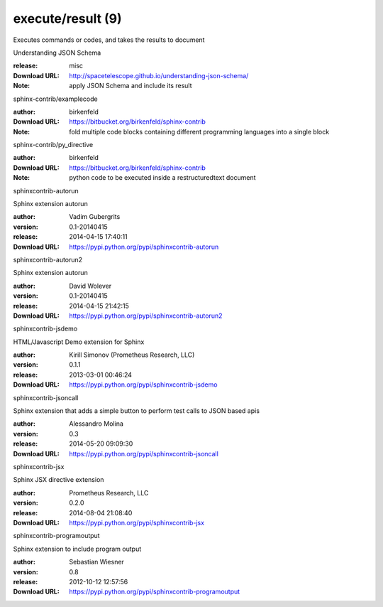 execute/result (9)
==================

Executes commands or codes, and takes the results to document

.. role:: extension-name


.. container:: sphinx-extension misc

   :extension-name:`Understanding JSON Schema`

   :release: misc
   :Download URL: http://spacetelescope.github.io/understanding-json-schema/
   :Note: apply JSON Schema and include its result

.. container:: sphinx-extension bitbucket

   :extension-name:`sphinx-contrib/examplecode`

   :author:  birkenfeld
   :Download URL: https://bitbucket.org/birkenfeld/sphinx-contrib
   :Note: fold multiple code blocks containing different programming languages into a single block

.. container:: sphinx-extension bitbucket

   :extension-name:`sphinx-contrib/py_directive`

   :author:  birkenfeld
   :Download URL: https://bitbucket.org/birkenfeld/sphinx-contrib
   :Note: python code to be executed inside a restructuredtext document

.. container:: sphinx-extension PyPI

   :extension-name:`sphinxcontrib-autorun`
   |sphinxcontrib-autorun-py_versions| |sphinxcontrib-autorun-download|

   Sphinx extension autorun

   :author:  Vadim Gubergrits
   :version: 0.1-20140415
   :release: 2014-04-15 17:40:11
   :Download URL: https://pypi.python.org/pypi/sphinxcontrib-autorun

   .. |sphinxcontrib-autorun-py_versions| image:: https://pypip.in/py_versions/sphinxcontrib-autorun/badge.svg
      :target: https://pypi.python.org/pypi/sphinxcontrib-autorun/
      :alt: Latest Version

   .. |sphinxcontrib-autorun-download| image:: https://pypip.in/download/sphinxcontrib-autorun/badge.svg
      :target: https://pypi.python.org/pypi/sphinxcontrib-autorun/
      :alt: Downloads

.. container:: sphinx-extension PyPI

   :extension-name:`sphinxcontrib-autorun2`
   |sphinxcontrib-autorun2-py_versions| |sphinxcontrib-autorun2-download|

   Sphinx extension autorun

   :author:  David Wolever
   :version: 0.1-20140415
   :release: 2014-04-15 21:42:15
   :Download URL: https://pypi.python.org/pypi/sphinxcontrib-autorun2

   .. |sphinxcontrib-autorun2-py_versions| image:: https://pypip.in/py_versions/sphinxcontrib-autorun2/badge.svg
      :target: https://pypi.python.org/pypi/sphinxcontrib-autorun2/
      :alt: Latest Version

   .. |sphinxcontrib-autorun2-download| image:: https://pypip.in/download/sphinxcontrib-autorun2/badge.svg
      :target: https://pypi.python.org/pypi/sphinxcontrib-autorun2/
      :alt: Downloads

.. container:: sphinx-extension PyPI

   :extension-name:`sphinxcontrib-jsdemo`
   |sphinxcontrib-jsdemo-py_versions| |sphinxcontrib-jsdemo-download|

   HTML/Javascript Demo extension for Sphinx

   :author:  Kirill Simonov (Prometheus Research, LLC)
   :version: 0.1.1
   :release: 2013-03-01 00:46:24
   :Download URL: https://pypi.python.org/pypi/sphinxcontrib-jsdemo

   .. |sphinxcontrib-jsdemo-py_versions| image:: https://pypip.in/py_versions/sphinxcontrib-jsdemo/badge.svg
      :target: https://pypi.python.org/pypi/sphinxcontrib-jsdemo/
      :alt: Latest Version

   .. |sphinxcontrib-jsdemo-download| image:: https://pypip.in/download/sphinxcontrib-jsdemo/badge.svg
      :target: https://pypi.python.org/pypi/sphinxcontrib-jsdemo/
      :alt: Downloads

.. container:: sphinx-extension PyPI

   :extension-name:`sphinxcontrib-jsoncall`
   |sphinxcontrib-jsoncall-py_versions| |sphinxcontrib-jsoncall-download|

   Sphinx extension that adds a simple button to perform test calls to JSON based apis

   :author:  Alessandro Molina
   :version: 0.3
   :release: 2014-05-20 09:09:30
   :Download URL: https://pypi.python.org/pypi/sphinxcontrib-jsoncall

   .. |sphinxcontrib-jsoncall-py_versions| image:: https://pypip.in/py_versions/sphinxcontrib-jsoncall/badge.svg
      :target: https://pypi.python.org/pypi/sphinxcontrib-jsoncall/
      :alt: Latest Version

   .. |sphinxcontrib-jsoncall-download| image:: https://pypip.in/download/sphinxcontrib-jsoncall/badge.svg
      :target: https://pypi.python.org/pypi/sphinxcontrib-jsoncall/
      :alt: Downloads

.. container:: sphinx-extension PyPI

   :extension-name:`sphinxcontrib-jsx`
   |sphinxcontrib-jsx-py_versions| |sphinxcontrib-jsx-download|

   Sphinx JSX directive extension

   :author:  Prometheus Research, LLC
   :version: 0.2.0
   :release: 2014-08-04 21:08:40
   :Download URL: https://pypi.python.org/pypi/sphinxcontrib-jsx

   .. |sphinxcontrib-jsx-py_versions| image:: https://pypip.in/py_versions/sphinxcontrib-jsx/badge.svg
      :target: https://pypi.python.org/pypi/sphinxcontrib-jsx/
      :alt: Latest Version

   .. |sphinxcontrib-jsx-download| image:: https://pypip.in/download/sphinxcontrib-jsx/badge.svg
      :target: https://pypi.python.org/pypi/sphinxcontrib-jsx/
      :alt: Downloads

.. container:: sphinx-extension PyPI

   :extension-name:`sphinxcontrib-programoutput`
   |sphinxcontrib-programoutput-py_versions| |sphinxcontrib-programoutput-download|

   Sphinx extension to include program output

   :author:  Sebastian Wiesner
   :version: 0.8
   :release: 2012-10-12 12:57:56
   :Download URL: https://pypi.python.org/pypi/sphinxcontrib-programoutput

   .. |sphinxcontrib-programoutput-py_versions| image:: https://pypip.in/py_versions/sphinxcontrib-programoutput/badge.svg
      :target: https://pypi.python.org/pypi/sphinxcontrib-programoutput/
      :alt: Latest Version

   .. |sphinxcontrib-programoutput-download| image:: https://pypip.in/download/sphinxcontrib-programoutput/badge.svg
      :target: https://pypi.python.org/pypi/sphinxcontrib-programoutput/
      :alt: Downloads
